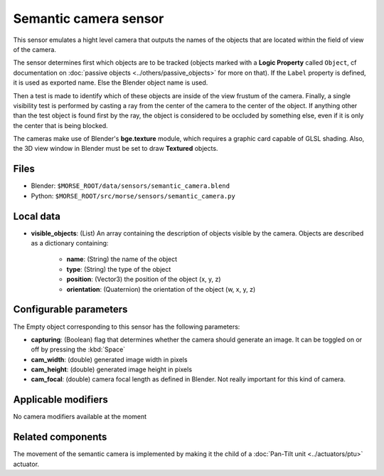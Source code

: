 Semantic camera sensor
======================

This sensor emulates a hight level camera that outputs the names of the objects
that are located within the field of view of the camera.

The sensor determines first which objects are to be tracked (objects marked with
a **Logic Property** called ``Object``, cf documentation on :doc:`passive
objects <../others/passive_objects>` for more on that). If the ``Label`` property
is defined, it is used as exported name. Else the Blender object name is used.

Then a test is made to identify which of these objects are inside of the view
frustum of the camera. Finally, a single visibility test is performed by casting
a ray from the center of the camera to the center of the object. If anything
other than the test object is found first by the ray, the object is considered
to be occluded by something else, even if it is only the center that is being
blocked.

The cameras make use of Blender's **bge.texture** module, which requires a
graphic card capable of GLSL shading. Also, the 3D view window in Blender must be
set to draw **Textured** objects.

Files
-----

- Blender: ``$MORSE_ROOT/data/sensors/semantic_camera.blend``
- Python: ``$MORSE_ROOT/src/morse/sensors/semantic_camera.py``


Local data
----------

- **visible_objects**: (List) An array containing the description of objects
  visible by the camera. Objects are described as a dictionary containing:

	- **name**: (String) the name of the object
	- **type**: (String) the type of the object
	- **position**: (Vector3) the position of the object (x, y, z)
	- **orientation**: (Quaternion) the orientation of the object (w, x, y, z)

Configurable parameters
-----------------------

The Empty object corresponding to this sensor has the following parameters:

- **capturing**: (Boolean) flag that determines whether the camera should
  generate an image. It can be toggled on or off by pressing the :kbd:`Space`
- **cam_width**: (double) generated image width in pixels
- **cam_height**: (double) generated image height in pixels
- **cam_focal**: (double) camera focal length as defined in Blender.
  Not really important for this kind of camera.

Applicable modifiers
--------------------

No camera modifiers available at the moment

Related components
------------------

The movement of the semantic camera is implemented by making it the child of a
:doc:`Pan-Tilt unit <../actuators/ptu>` actuator.
